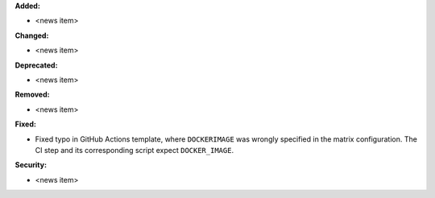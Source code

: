 **Added:**

* <news item>

**Changed:**

* <news item>

**Deprecated:**

* <news item>

**Removed:**

* <news item>

**Fixed:**

* Fixed typo in GitHub Actions template, where ``DOCKERIMAGE`` was wrongly specified in the matrix configuration. The CI step and its corresponding script expect ``DOCKER_IMAGE``.

**Security:**

* <news item>
